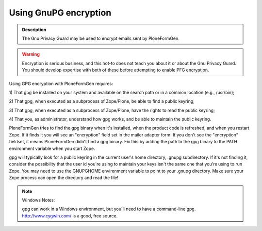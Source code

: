 ======================
Using GnuPG encryption
======================

.. admonition:: Description

    The Gnu Privacy Guard may be used to encrypt emails sent by PloneFormGen.

.. warning::

    Encryption is serious business, and this hot-to does not teach you about it or about the Gnu Privacy Guard. You should develop expertise with both of these before attempting to enable PFG encryption.

Using GPG encryption with PloneFormGen requires:

1) That gpg be installed on your system and available on the search path
or in a common location (e.g., /usr/bin);

2) That gpg, when executed as a subprocess of Zope/Plone, be able to
find a public keyring;

3) That gpg, when executed as a subprocess of Zope/Plone, have the
rights to read the public keyring;

4) That you, as administrator, understand how gpg works, and be able to
maintain the public keyring.

PloneFormGen tries to find the gpg binary when it's installed, when the
product code is refreshed, and when you restart Zope. If it finds it
you will see an "encryption" field set in the mailer adapter form. If
you don't see the "encryption" fieldset, it means PloneFormGen didn't
find a gpg binary. Fix this by adding the path to the gpg binary to the
PATH environment variable when you start Zope.

gpg will typically look for a public keyring in the current user's home
directory, .gnupg subdirectory. If it's not finding it, consider the
possibility that the user id you're using to maintain your keys isn't the
same one that you're using to run Zope. You may need to use the
GNUPGHOME environment variable to point to your .gnupg directory. Make
sure your Zope process can open the directory and read the file!

.. note::

    Windows Notes:

    gpg can work in a Windows environment, but you'll need to have a
    command-line gpg. http://www.cygwin.com/ is a good, free source.
